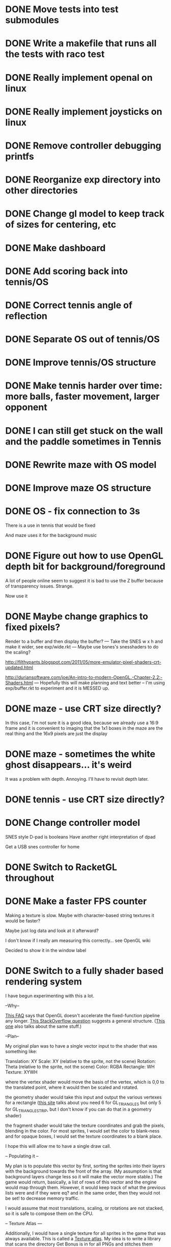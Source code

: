 * DONE Move tests into test submodules
  CLOSED: [2012-05-25 Fri 01:23]
* DONE Write a makefile that runs all the tests with raco test
  CLOSED: [2012-05-25 Fri 01:29]
* DONE Really implement openal on linux
  CLOSED: [2012-06-19 Tue 19:46]
* DONE Really implement joysticks on linux
  CLOSED: [2012-06-24 Sun 08:34]
* DONE Remove controller debugging printfs
  CLOSED: [2012-06-25 Mon 17:30]
* DONE Reorganize exp directory into other directories
  CLOSED: [2012-06-25 Mon 19:38]
* DONE Change gl model to keep track of sizes for centering, etc
  CLOSED: [2012-06-26 Tue 19:15]
* DONE Make dashboard
  CLOSED: [2012-06-29 Fri 22:25]
* DONE Add scoring back into tennis/OS
  CLOSED: [2012-06-30 Sat 22:25]
* DONE Correct tennis angle of reflection
  CLOSED: [2012-06-30 Sat 19:52]
* DONE Separate OS out of tennis/OS
  CLOSED: [2012-07-03 Tue 20:47]
* DONE Improve tennis/OS structure
  CLOSED: [2012-07-04 Wed 22:39]
* DONE Make tennis harder over time: more balls, faster movement, larger opponent
  CLOSED: [2012-07-04 Wed 22:39]
* DONE I can still get stuck on the wall and the paddle sometimes in Tennis
  CLOSED: [2012-07-04 Wed 22:39]
* DONE Rewrite maze with OS model
  CLOSED: [2012-07-08 Sun 00:32]
* DONE Improve maze OS structure
  CLOSED: [2012-07-18 Wed 18:40]
* DONE OS - fix connection to 3s
  CLOSED: [2012-07-21 Sat 13:06]
  There is a use in tennis that would be fixed

  And maze uses it for the background music
* DONE Figure out how to use OpenGL depth bit for background/foreground
  CLOSED: [2012-08-04 Sat 14:05]
  A lot of people online seem to suggest it is bad to use the Z buffer
  because of transparency issues. Strange.

  Now use it
* DONE Maybe change graphics to fixed pixels?
  CLOSED: [2012-08-05 Sun 19:45]
  Render to a buffer and then display the buffer?
  ---
  Take the SNES w x h and make it wider, see exp/wide.rkt
  ---
  Maybe use bsnes's snesshaders to do the scaling?

  http://filthypants.blogspot.com/2011/05/more-emulator-pixel-shaders-crt-updated.html

  http://duriansoftware.com/joe/An-intro-to-modern-OpenGL.-Chapter-2.2:-Shaders.html
  ---
  Hopefully this will make planning and text better
  --
  I'm using exp/buffer.rkt to experiment and it is MESSED up.
* DONE maze - use CRT size directly?
  CLOSED: [2012-08-06 Mon 15:01]
  In this case, I'm not sure it is a good idea, because we already use
  a 16:9 frame and it is convenient to imaging that the 1x1 boxes in
  the maze are the real thing and the 16x9 pixels are just the display
* DONE maze - sometimes the white ghost disappears... it's weird
  CLOSED: [2012-08-06 Mon 19:10]
  It was a problem with depth. Annoying. I'll have to revisit depth
  later.
* DONE tennis - use CRT size directly?
  CLOSED: [2012-08-06 Mon 19:49]
* DONE Change controller model
  CLOSED: [2012-08-09 Thu 15:58]
  SNES style
  D-pad is booleans
  Have another right interpretation of dpad

  Get a USB snes controller for home
* DONE Switch to RacketGL throughout
  CLOSED: [2012-08-09 Thu 16:28]
* DONE Make a faster FPS counter
  CLOSED: [2012-09-07 Fri 15:50]
  Making a texture is slow. Maybe with character-based string textures
  it would be faster?
  
  Maybe just log data and look at it afterward?
  
  I don't know if I really am measuring this correctly... see OpenGL
  wiki

  Decided to show it in the window label
* DONE Switch to a fully shader based rendering system
  CLOSED: [2012-09-09 Sun 23:43]
  I have begun experimenting with this a lot.
  
  --Why--
  
  [[http://www.opengl.org/wiki/FAQ#Are_glTranslate.2FglRotate.2FglScale_hardware_accelerated.3F][This FAQ]] says that OpenGL doesn't accelerate the fixed-function
  pipeline any longer. [[http://gamedev.stackexchange.com/questions/25411/basics-of-drawing-in-2d-with-opengl-3-shaders][This StackOverflow question]] suggests a general
  structure. ([[http://stackoverflow.com/questions/1556535/using-opengl-to-accelerate-2d-graphics?rq%3D1][This one]] also talks about the same stuff.)
  
  --Plan--
  
  My original plan was to have a single vector input to the shader
  that was something like:
  
  Translation: XY
  Scale:       XY    (relative to the sprite, not the scene)
  Rotation:    Theta (relative to the sprite, not the scene)
  Color:       RGBA
  Rectangle:   WH
  Texture:     XYWH
  
  where the vertex shader would move the basis of the vertex, which is
  0,0 to the translated point, where it would then be scaled and
  rotated.
  
  the geometry shader would take this input and output the various
  vertexes for a rectangle ([[http://openglbook.com/the-book/chapter-2-vertices-and-shapes/][this site]] talks about you need 6 for
  GL_TRIANGLES but only 5 for GL_TRIANGLE_STRIP, but I don't know if
  you can do that in a geometry shader)
  
  the fragment shader would take the texture coordinates and grab the
  pixels, blending in the color. For most sprites, I would set the
  color to blank-ness and for opaque boxes, I would set the texture
  coordinates to a blank place.
  
  I hope this will allow me to have a single draw call.
  
  -- Populating it --
  
  My plan is to populate this vector by first, sorting the sprites
  into their layers with the background towards the front of the
  array. (My assumption is that background layers change less so it
  will make the vector more stable.) The game would return, basically,
  a list of rows of this vector and the engine would map through
  them. However, it would keep track of what the previous lists were
  and if they were eq? and in the same order, then they would not be
  set! to decrease memory traffic.
  
  I would assume that most translations, scaling, or rotations are not
  stacked, so it is safe to compose them on the CPU.
  
  -- Texture Atlas ---
  
  Additionally, I would have a single texture for all sprites in the
  game that was always available. This is called a [[https://en.wikipedia.org/wiki/Texture_atlas][Texture atlas]]. My
  idea is to write a library that scans the directory Get Bonus is in
  for all PNGs and stitches them together in a lossless way, doing
  something basic for limiting the area, with the opportunity for
  optimization later. This library would run at the start of every
  startup and find the list of files and their checksums and see if
  the cached PNG is still up to date. Similarly, this same program
  would create PNGs for fonts.
  
  I'm imaging an interface like
  
  texture-coords : path -> coordinates
  
  where the path would be relative to the Get Bonus directory and then
  the coordinates would be in the atlas that was constructed.
  
  I'd write a tool that would rip sprite sheets apart into their
  pieces.
  
  -- Notes --
  
  I've decided to go with Cg rather than GLSL directly, because of its
  separate compiler, seems to have good optimization technology, etc.
  
  Most of Nvidia's materials seem to be very good (particularly the
  manuals and examples that come with the toolkit.) [[http://filthypants.blogspot.com/2011/06/cg-shader-tutorial-for-emulators.html][Here's another]]
  source for tutorials.
  
  My current development machine is limited to OpenGL 3.2, which is
  relevant to developing with Cg. I've written a basic FFI for Cg with
  just what I need. It would be nice if there were spec files like
  RacketGL uses for OpenGL.
  
  -- Problems --
  
  First, my idea for the layout will be complicates because
  glVertexAttribPointer function can only give vertexes with 1 through
  4 elements, not this many. I might able to do it as one big thing
  anyways, by using strides and multiple attributes. (I could even do
  a different attribute for each piece.)
  
  Second, I don't totally understand the capabilities of geometry
  shaders. Essentially what I'm doing is telling OpenGL that there is
  only 1 "vertex" but then I'm expanding it into 6 by the geometry
  shader. (In the call to glDrawArray, will I put in the number of
  objects, or the number of objects times 6? Probably just the
  number?) [[http://www.opengl.org/wiki/Tutorial4:_Using_Indices_and_Geometry_Shaders_(C_/SDL)][This tutorial]] might be a good place to start. (Also, there
  are a few examples in the Nvidia CG toolkit.)
  
  Third, my initial attempts at following [[http://openglbook.com/the-book/chapter-2-vertices-and-shapes/][this tutorial]] to get things
  up in running (exp/pipe.rkt) has failed with my three rectangle
  example. First, rectangles don't show up at all. Instead, a triangle
  does. There's also a problem that only one triangle does---the front
  most one. Second, they aren't appearing in the place that I expect
  them to. I think [[http://www.opengl.org/wiki/FAQ#How_to_render_in_pixel_space][this FAQ question]] is a piece of the answer. I think
  I should start from scratch and adapt his example directly (to
  compare the drawings, for example) and go from there. ([[http://www.songho.ca/opengl/gl_vertexarray.html][This is
  another tutorial]] that may be useful.)
  
  I'm not totally certain about what the right thing to do with the
  blending between alpha, the color, and the texture color. [[http://www.opengl.org/discussion_boards/showthread.php/166520-Alpha-blending-with-Cg-shaders][Here's a
  thread]] that might have information. I also think I need to use
  (glShadeModel GL_FLAT) so that the color isn't interpolated.
  
  This is a very frustrating thing to be doing. I feel like a 142
  student.
  
  -- Useful paths --
  
  CG documentation --- /usr/share/doc/nvidia-cg-toolkit
  CG examples --- /usr/lib/nvidia-cg-toolkit/examples/OpenGL
  
  I had to install nvidia-cg-toolkit from Nvidia directly
  (Cg-3.1_April2012_x86_64.deb) because the Ubuntu one was broken.

  -- Further investigation --

  I transliterated the code from the tutorial into Racket precisely,
  including using GLUT and everything. However, it is black. I
  originally assumed this was because of GLEW, but when I disable GLEW
  in the C code, it works, but not in my code. Mysterious.

  I used 'apitrace' to determine that the OpenGL calls the two
  programs were making were literally IDENTICAL. Still, they display
  differently. My current guess is that the vertex arrays are being
  populated differently.

  After doing some tracing on the C side, I see that the bytes in my
  vertex arrays are different than the ones on the C side. Yet, I'm
  using f32vectors, which are supposed to be _float arrays. Weird.

  ARRRRGGGGGGGGGGGGGGGGGGGGGGGGGGGGGGGHHHHHHHHHHH

  I mixed up the sign on a vector coordinate. The byte difference was
  just an error in printing on the C side.

  Alright, now that I have a working program, I have to go back to
  being in racket/gui or accept my new GLUT overlord. Or maybe GLFW?

  --- Progress 09/01 ---

  I've switched away from GLUT from the tutorial and switched to using
  Cg (seems like a good idea in some ways, performance and
  expressiveness, but a bad in others (less documentation it seems.))

  I've started to work on my custom shader. I've got it generating a
  quad from a single point (with six vertices).

  My next task is to work with textures. Right now I have the
  information being passed along, but I need to have three things:
  flat color quads, flat textured quads, and textured quads with a
  color blended on top. I think I will test with the Pac-Man sprite
  sheet. I think I need those examples before I can really try to
  write the code.

  --- Progress 09/02 ---

  Today I switched back to GLSL after reading about some problems
  with Cg and failing to get triangle strips to work. I find it
  really weird and annoying to write three files though, where the
  names of identifiers have to be the same. It's strange. But after I
  did the transition, then I was able to get the triangle strip
  working, so now I'm just generating 4 vertices, which is nice. Next
  up is texturing, which I've done a bit of.

  --- Progress 09/03 ---

  Basic textures are done. A few more things to do though. Changed the
  texture coordinate representation. Got indexed textures to work, but
  there's the annoying magic number length in the vertex shader. And
  I don't like the way I did it, but eh. What can you do? Just did
  rotation and scaling on the sprite level. Dramatically increased
  number of sprites to benchmark. 500 @ 60 FPS with just a transfer
  of the entire transform array. I tried to optimize by caching
  values and moving things into the vertex shader, but it did
  nothing. I wonder if geometry shaders are slow? I'm also interested
  to find out if rendering at the lower resolution would be better. I
  think I shouldn't worry about performance until after I apply it to
  the games.

  I tried to remove the Geometry Shader to improve performance. The
  first idea was to use Instanced drawing and draw 4 instances for
  each sprite (one for each corner); unfortunately, instancing is for
  meshes, not for vertices, so I couldn't use the instance id to
  identify the corner and assemble them together. So that failed.

  Next, I tried to generate 4 vertices per sprite on the CPU, but
  with all the exact same positions and then a uniform that contained
  which corner the vertex corresponded to. The first problem with
  this was that TRIANGLE_STRIP tries to connect every single sprite
  together, which is wrong. So, I changed to use glMultiDrawArrays
  with big s32vectors to identify the start of each strip. This was
  miserably slow.

  My next idea (not yet implemented) is to use glDrawElements where
  the indexes are always 0...LastSprite and the indexes are just the
  center positions and I still use a uniform to identify the
  corner. And I would use glPrimitiveRestartIndex to restart the strip
  up again.

  --- Progress 09/07 ---

  I implemented the glDrawElements with glPrimitiveRestartIndex and
  got 3 FPS with 1024 sprites. After going to a triangle-based
  rendering (so, six vertices per sprite), I was able to get 15 FPS
  with 1024 sprites (on my full laptop screen). 512 sprites is only
  20 or 30 FPS (slower than the geometry-shader based version.)

  When I added rotation, the performance didn't change. But when I
  added scaling in the shader it INCREASED! I can reliably do 1024
  sprites @ 30 FPS and 512 sprites @ over 60 FPS.

  Doing the corner calculation of hw/hh slowed it down to 30 FPS. So I
  reverted it. Same with a corner calculation of the tex coordinates,
  which means the index is pointless. I've now removed some of the
  extra stuff that supported all these experiments (the corner vertex
  array and the texture atlas index uniform. Didn't seem to have any
  effect on performance, but memory usage is down.) Now the shader is
  pretty dirt simple.

  After all this, I went back and checked out what the situation was
  with the geometry shader version that did everything on the
  card... and it gets the exact same performance. Argh! And it uses
  less memory to upload the scene!

  I think it is time to just implement this for the games and see
  what happens.

  Later that day I turned on depth testing and got super fast
  performance. Basically before I was drawing every single sprite over
  previously drawn ones, which cost a lot of time. Now the GPU can
  ignore "background" sprites that are covered. This will influence
  what order I sent them to the card and how I do
  blending/transparency/ etc. But I get insane performance, so it is
  probably worth it.
* DONE NGL - Pre-generate texture files for every letter in the alphabet for a font at a certain pixel height.
  CLOSED: [2012-09-11 Tue 14:15]
* DONE NGL - Assemble texture atlas from data files
  CLOSED: [2012-09-11 Tue 15:23]
  Use gb/graphics/texture-atlas-lib to produce a static database
  after munging some image files and calling something functions
* DONE NGL - Use texture atlas in demo
  CLOSED: [2012-09-11 Tue 15:50]
  This required dropping the index.
* DONE NGL - Experiment with pixel coords rather than relative coords in texture atlas
  CLOSED: [2012-09-12 Wed 09:36]
* DONE Jake
  CLOSED: [2012-10-04 Thu 14:01]
  My own Make system. I'm crazy.
* DONE NGL - Allow texture atlas to have sub-file textures
  CLOSED: [2012-10-04 Thu 15:07]
  (i.e. my existing sprite sheets)

  Or just make the cutting up tool better (probably a better solution)
* DONE NGL - Font generation
  CLOSED: [2012-10-06 Sat 14:15]
  There's no reason to have them all the same width, just the same height.
* DONE NGL - Find a better mono font
  CLOSED: [2012-10-06 Sat 14:17]
* DONE NGL - Generate digests of copyrighted images
  CLOSED: [2012-10-06 Sat 15:40]
* DONE NGL - Growable vector management library
  CLOSED: [2012-10-06 Sat 16:04]
  Should work for an ffi/vector, including copying from old to
  new. Doubling when you go over the limit.
* DONE gb/lib/evector - make it static (like a unit)
  CLOSED: [2012-10-07 Sun 11:00]
* DONE NGL - Improve digest creation
  CLOSED: [2012-10-07 Sun 11:14]
  Make it its own program and part of Jake file
* DONE NGL - Take the geometry shader version and turn it into an abstraction
  CLOSED: [2012-10-07 Sun 11:53]
* DONE NGL - use evector
  CLOSED: [2012-10-07 Sun 12:32]
* DONE NGL - don't use global variables
  CLOSED: [2012-10-07 Sun 14:42]
* DONE NGL - undo changes to OpenGL state
  CLOSED: [2012-10-07 Sun 14:42]
* DONE texture atlas - remove the giant vector and replace with small ones
* DONE NGL - Make a system for specifying sprites granularly
  CLOSED: [2012-10-07 Sun 15:32]
  Perhaps use parameters for the current translate/rotate/scale,
  since the shader has no stack. For now, this should have layering
  built in.
* DONE NGL - Maybe get the object width/height from sprite pixel width/height
  CLOSED: [2012-10-07 Sun 15:45]
  Then only scaling will be interesting, w/h will come from the
  texture atlas. But at that point the atlas should contain pixels
  rather than UVs and I'll have to the adjustment math on the
  GPU. Investigate this.
* DONE NGL - Hard code texture index more
  CLOSED: [2012-10-07 Sun 15:46]
  Rather than using define-texture

  And optimize given that I won't be using the indexing system
* DONE NGL - Deal with the model view projection in the shader
  CLOSED: [2012-10-09 Tue 14:45]
  My games rely on a different resolution than the actual screen

  Or, have layers in "absolute" or "relative" coords
* DONE NGL - Fix texel specifications 
  CLOSED: [2012-10-10 Wed 19:17]
  There are blurriness (the next sprite?) on the edges

  (2 * i + 1) / (2 * n) ?

  Maybe change the texture mode to not blur?

  Can't use integers in fragment, because it's not a flat shade

  I tried to switch to POW-of-2 texture atlases... the code is
  simpler, which is nice and the blurring is not so bad, but it isn't
  fixed. I think this is a good change though, because I know I'll
  never have floating-point representation weirdness.

  I was able to get around this quite a lot, but it is still a bit
  messed up, because the bottom of the sprites is being chopped off
* DONE NGL - Some random number of sprites aren't drawn at all
  CLOSED: [2012-10-11 Thu 15:40]
  That's why my demos have to make tons of sprites for them to show
  up (try just drawing one, two, three, four, etc, to test)
* DONE make-font - support non-alphanumeric
  CLOSED: [2012-10-11 Thu 20:04]
  By using char->integer
* DONE NGL - move r.rkt to gb/r
  CLOSED: [2012-10-11 Thu 20:04]
* DONE NGL - String rendering using the pre-rendered fonts
  CLOSED: [2012-10-11 Thu 20:04]
* DONE NGL - Make texture atlas creation more efficient
  CLOSED: [2012-10-12 Fri 00:04]
  I changed from using the "shelf" algorithm to the power-of-2 tree
  algorithm. The code in the texture-atlas is much nicer, although
  the actual pow2-bin-pack is pretty whack. It turns out that this is
  a worse implementation:

  - Original "shelf": 180K
  - Pow2 smallest-to-biggest: 192K
  - Pow2 biggest-to-smallest: 188K

  But I think I will keep it because I prefer it.

  What I would like to do in the future is:
  - define a better interface to different bin packers, so I can keep
    the texture atlas code in its current beautiful state.
  - use the above (and below) implementations (plus maybe the NP
    complete one?
  - find the best or try each of them and select the smallest.

  I made the interface and ended up implementing this:

  http://www.codeproject.com/Articles/210979/Fast-optimizing-rectangle-packing-algorithm-for-bu

  And I got down to 160K! I think it is probably basically optimal!

  I'll leave these ideas here for the millennium:

  http://clb.demon.fi/projects/rectangle-bin-packing

  or just use Nvidia's tools
* DONE NGL - Fonts are still messed up
  CLOSED: [2012-10-20 Sat 14:01]
  (See gb/main's menu)

  I think maybe the korf layout is off by one? (But my demo looks fine)
* DONE Convert gb/main to use crt-w and crt-h vs 16:9
  CLOSED: [2012-10-20 Sat 14:14]
* DONE NGL - change in_TexCoord to float
  CLOSED: [2012-10-20 Sat 14:43]
* DONE NGL - Use a cstruct so there is a single vector to manage (and send the vertex attrib arrays with strides)
  CLOSED: [2012-10-20 Sat 14:43]

  Going with a big f32vector instead
* DONE NGL - Consider using only integers so they are always pixel aligned
  CLOSED: [2012-10-20 Sat 14:43]

  It is much nicer to use floats everywhere for other reasons.
* DONE NGL - add contracts to ngl and ngli and string
  CLOSED: [2012-10-20 Sat 15:03]
* DONE Make XML shader reading more robust
  CLOSED: [2012-10-20 Sat 15:06]
  In case there is just a fragment, vertex, etc (see bsnes examples)
* DONE Make it so gl:Color doesn't have an alpha arg
  CLOSED: [2012-10-20 Sat 15:06]
  Because by using Z buffer for layers, translucent pixels don't work
  across layers... so maybe it is better to just disallow it?
* DONE Change gl model to be memoized
  CLOSED: [2012-10-20 Sat 15:07]
* DONE NGL - tennis demonstrates that floor/ceil is not always correct and I need to round towards the boundary
  CLOSED: [2012-10-20 Sat 21:34]
* TODO NGL - convert tennis's resolution
* TODO NGL - tennis - it seems like the ball goes too low
* TODO NGL - Use with actual games that I have
* TODO NGL / Fullscreen / Big-bang - New architecture

  fullscreen : (void -> void) 
               (key-event -> void)
            -> width height (void -> void)
               (string -> void)

  You give a drawing function, you give it a function that gets key
  events. It gives the max width, the max height, a function that
  forces a re-draw, and a function that updates the window
  lable. [Doesn't need OpenGL, but will call swap-buffers.] [Sets the
  viewport]

  aspect-draw : full-width full-height
                aspect-width aspect-height max
             -> actual-width actual-height 
                ((-> void) -> void)

  You give it the actual WxH of the screen and the desired aspect
  ratio (16:9) plus a maximum constant (such as 80 for 720p, which
  seems to be my laptop's maximum performance for the CRT shader) and
  it will return the actual width/height allocated for it, plus a
  function that receives a drawing function that is drawn on to the
  actual width/height screen and then put in the center of the real
  screen. In the future, this function could receive the rotation to
  have TATE built in. [Uses OpenGL natively] [Sets the viewport]

  draw-in-texture : texture-width texture-height
                 -> texture-id
                    ((-> void) -> void)

  (Used by aspect-draw) Using OpenGL, it calls a drawing function you
  give it later and draws into the texture. It returns the texture id
  before hand so you can use it. [Sets the viewport]

  draw-on-crt : crt-width crt-height
                screen-width screen-height
             -> ((-> void) -> void)

  (Uses draw-in-texture) Using OpenGL and the CRT shader, calls the
  drawing function with a small texture [Sets the viewport] and then
  takes that texture and draws it to the default location (in our
  case, another texture) but with the CRT effect run out it. [In the
  future, modify this so that the final screen can be drawn in two
  passes for halation.]

  In the future, this will make it super easy to switch to GLFW,
  because only fullscreen is changed. Plus I think aspect-draw in
  OpenGL will be nicer than the margin hack I use now

  (define-values (full-w full-h label! redraw!)
   (fullscreen draw! receive-key!))
  (define-values (actual-w actual-h aspect-draw!)
   (aspect-draw full-w full-h 16 9 80))
  (define crt-draw!
   (draw-on-crt 432 243 actual-w actual-h))
  (define (draw!)
   (aspect-draw! 
    (λ ()
     (crt-draw! 
      (λ () 
       (ngl-draw! last-sprites))))))
  (define (receive-key! ke)
   (update-controller! ke))
  (define (frame-time! time)
   (if debug?
    (label! "Get Bonus - ~a FPS" ...)
    (label! "Get Bonus")))
  (define last-sprites empty)

  (let big-bang-loop ()
   (define frame-start (current-inexact-milliseconds))
   (set! last-sprites (run-the-game controller-state))
   (redraw!)
   (frame-time! (- (current-inexact-milliseconds) frame-start))
   (sleep-until (+ frame-start (/ 1/60 1000)))   
   (big-bang-loop))
* TODO NGL - Add absolute and relative layers
  For example, the score display is absolute, but the game is
  relative (my games don't use this concept yet)
* TODO NGL - geometry shader - can I optimize the matrix calculations because I'm 2D?
  Will the GLSL compiler do it anyways?
* TODO NGL - Investigate the interaction of depth testing with transparency
  At the very least, I should be able to have fully opaque or fully
  transparent texture colors and get it to work. It is possible that
  I will have to call discard() in the fragment shader to ignore the
  effect on the depth buffer of the fully transparent texture

  Ideally, I'd be able to draw every sprite from back to front and
  get perfect transparencies.

  It might be more feasible to make layers something NGL knows about
  and have it draw each layer into a separate screen-sized texture
  that are all blended together afterward. (The SNES had only one
  layer that could be transparent over the others.)

  Also, here's another idea that uses front-to-back drawing order:
  http://my.opera.com/Vorlath/blog/2008/01/15/opengl-drawing-2d-transparent-objects-front-to-back

  Investigate this.
* TODO NGL - See if I need to set up culling specially
  And perhaps cull slightly wider than that the screen because I
  believe culling happens before geometry shaders (?) so I need to
  make sure the point is in the cull

  [Not relevant until I have games with relative layers]
* TODO NGL - Consider using an external GLSL optimizer
  https://github.com/aras-p/glsl-optimizer (doesn't work with modern
  GLSL though)
* TODO NGL - Read about optimizing the streaming of data to the GPU
  http://www.opengl.org/wiki/Vertex_Specification_Best_Practices#Dynamic_VBO

  However, note that even with a huge number of sprites, the amount
  of memory is miniscule.
* TODO NGL - Figure out the proper way to do texture/color blending
  Right now I only support fully color or fully texture. It would be
  nice to support a tinted texture
* TODO NGL - cache shader vector modifications to skip some parts of object tree
  premature optimization
* TODO NGL - cache shader vector uploads to skip some segments
  premature optimization

  (Probably not useful, because I hit very high frame rates even when
  updating vectors thousands of elements long)
* TODO GLFW - Wait for getting the string identifiers of joysticks
* TODO GLFW - Wait for consistent joystick state intra-frame
  So glfwPollEvents calls pollJoystickEvents and Win32 caches
* TODO Investigate and potentially using DDS for textures
  https://en.wikipedia.org/wiki/DirectDraw_Surface

  Maybe not worth it because my texture atlas is small and I don't
  want any lossy compression?
* TODO Make a tool for downloading the copyrighted images/music
  List the URL, a checksum, and then have the tool download them if
  they aren't there and verify if they are.
* TODO Resource manager
  A DSL for defining resources...

  - All
    + Source URL
    + Copyright holder
    + Title
  - Music
    + Category
    + Conversion to Ogg
  - Image
    + Sprite layout (w/ names)
    + Conversion to texture atlas
  - Fonts
    + Conversion to texture atlas

  This would run beforehand, create some files/directory structure,
  and then drop and runtime information file so texture coords could
  be looked up.
* TODO Master Grafx2 or aseprite or make my own keyboard based system
  https://code.google.com/p/grafx2/
* TODO Make a better (visual) sprite specifying tool, based on the component/sheet algorithm
* TODO The Get Bonus rendering system should have built-in support for TATE games
  Virtual, Rotate Left, and Rotate Right
* TODO Try to get OpenGL to do collision detection for me
  http://kometbomb.net/2008/07/23/collision-detection-with-occlusion-queries-redux/
* TODO See if I can record a video directly
  http://revel.sourceforge.net/docs/html/revel_8h.html#a30
* TODO Allow multi-pass shaders (such as CRT halation)
  See libretro or retroarch

  And maybe use Cg rather than GLSL
* TODO Make fixed-size fonts better
* TODO Use SNES sprites for Ms. Pac-Man in maze
* TODO tennis - balls can bounce infinitely off wall and get stuck
* TODO Change FPS counter to count frame time instead
* TODO OS suppress updates
  Make a critical region system call that gives a process sole access
  to the system... leaving the other processes stalled with their last
  writes persisting from frame to frame
  
  This might be a good way to implement "friction" or "bullet time" as
  well as other effects, like menus.
  
  Just an idea. Might be a bad idea?
* TODO Make maze harder over time: faster, more ghosts, squares = score multiplier
* TODO tennis - shake the screen on bounce, gas pedal on paddle for speed, decreasing increasing rate of ball speed growth, add blocks like arkanoid?
* TODO tennis - score based on total number of balls in play
* TODO Make games return score information to dashboard for it to manager
  (Version, Level, Numeric Score) from game

  (Game, Date, Version, Level, Numeric Score) from dashboard

  Store (cached) locally and online

  Store a cached global ranking
* TODO Make games return replays (and allow them to accept replays)
  Replay = (random seed, level, controller stream)
* TODO Build music libraries based on emotion (fast, race, scary, triump, etc)
* TODO Add "compare with ..." to game info
* TODO Make Anki-like SRS system in dashboard
* TODO Make icons for dashboards vs text
  Or mimic the Wii interface
* TODO Make games in dashboard have capabilities
  1P, 2P Round-robin, 2P VS, 2P Co-op, etc
* TODO Make play modes in dashboard
  Single, King-of-the-Hill (play levels that your score has been
  beaten on), Training (improve your score, SRS style), Round-Robin
  (play all games)

  Have it so you can highlight games to be played that way
* TODO Death scream like Ziggurat (in dashboard?)
  Or other stingers, but worry about being too annoying and not
  instant restarting
* TODO Find a unified common score display
  Should I display all points: this session / this game / all games?
* TODO Return achievements (to dashboard)
* TODO Make the 'Home' button in games bring up a dashboard menu (to quit the game, give a ranking, etc)
* TODO Make audio loading lazy (or other things that are slow on boot)
* TODO Read about and implement juiciness
  http://indiegames.com/2012/05/juice_it_or_lose_it_-_a_talk_b.html
  
  https://github.com/grapefrukt/juicy-breakout
* TODO Tennis - ugly score display
* TODO Tennis - revisit use of paddle bounce
* TODO Make RPS more JRPG-like
* TODO Convert things to typed racket as I go
* TODO Write a generic Godel-encoding library
* TODO Figure out a way to do localization well
* TODO Make more games
* TODO Make something for Racket/emacs to find out what deps aren't needed
* TODO Experiment with located events (in a 2D mesh) rather than flat events
* TODO Make OS use futures for parallelism
  First experiment, 2012/07/01 failed... got a slower frame rate. I
  think the key is to make it just a future during the time that GL is
  rendering.
* TODO 2D Lighting
  https://www.youtube.com/watch?v=fsbECSpwtig
* TODO Add challenges/achievements/training to NES/SNES games
  Hook up with an emulator core to drop into a game with save states
  and then monitor its execution for score, etc

  Can you beat this Mega Man stage with one life?

  How fast can you do X in this game?

  Wrap this in a package that switches from game to game like I
  want... it may be perfection

* TODO Implement Boxing iPhone game
  Like Punch-Out!!!
  
  Five "buttons": punch left/right, dodge left/right, block. The
  upper quadrants for punching, the bottom for dodging, and the
  middle for blocking.
  
  Randomly generate winning sequences of input, then from them
  determine what the bad guy does... for example if to win you dodge
  left, then he should punch right.
  
  After going through this sequence, it just repeats.
  
  Manually design 10 or so cues that indicate an upcoming action
  (like twitching eye brows, shaking, hand/leg shuffle, etc)
  
  Aim for completing a match in 1 to 2 minutes
  
  Shake the phone to get up
* TODO Winners Don't Do Drugs and other intro screens
